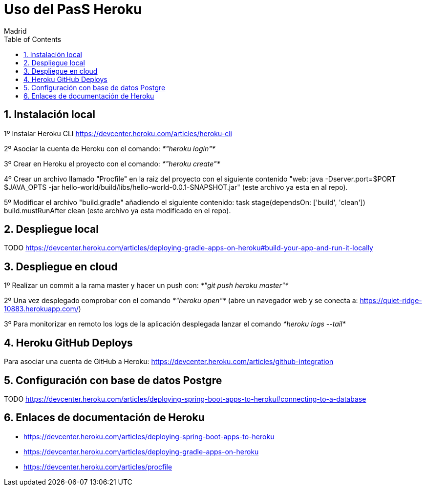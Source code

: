 = Uso del PasS Heroku
Madrid
:icons: font
:toc: left
:sectnums:
:source-highlighter: coderay
:experimental:

== Instalación local
1º Instalar Heroku CLI https://devcenter.heroku.com/articles/heroku-cli

2º Asociar la cuenta de Heroku con el comando: _*"heroku login"*_

3º Crear en Heroku el proyecto con el comando: _*"heroku create"*_

4º Crear un archivo llamado "Procfile" en la raiz del proyecto con el siguiente contenido "web: java -Dserver.port=$PORT $JAVA_OPTS -jar hello-world/build/libs/hello-world-0.0.1-SNAPSHOT.jar" (este archivo ya esta en al repo).

5º Modificar el archivo "build.gradle" añadiendo el siguiente contenido:
    task stage(dependsOn: ['build', 'clean'])
    build.mustRunAfter clean (este archivo ya esta modificado en el repo).

== Despliegue local
TODO
https://devcenter.heroku.com/articles/deploying-gradle-apps-on-heroku#build-your-app-and-run-it-locally

== Despliegue en cloud
1º Realizar un commit a la rama master y hacer un push con: _*"git push heroku master"*_

2º Una vez desplegado comprobar con el comando _*"heroku open"*_ (abre un navegador web y se conecta a: https://quiet-ridge-10883.herokuapp.com/)

3º Para monitorizar en remoto los logs de la aplicación desplegada lanzar el comando _*heroku logs --tail*_

== Heroku GitHub Deploys
Para asociar una cuenta de GitHub a Heroku: https://devcenter.heroku.com/articles/github-integration

== Configuración con base de datos Postgre
TODO
https://devcenter.heroku.com/articles/deploying-spring-boot-apps-to-heroku#connecting-to-a-database

== Enlaces de documentación de Heroku

- https://devcenter.heroku.com/articles/deploying-spring-boot-apps-to-heroku

- https://devcenter.heroku.com/articles/deploying-gradle-apps-on-heroku

- https://devcenter.heroku.com/articles/procfile